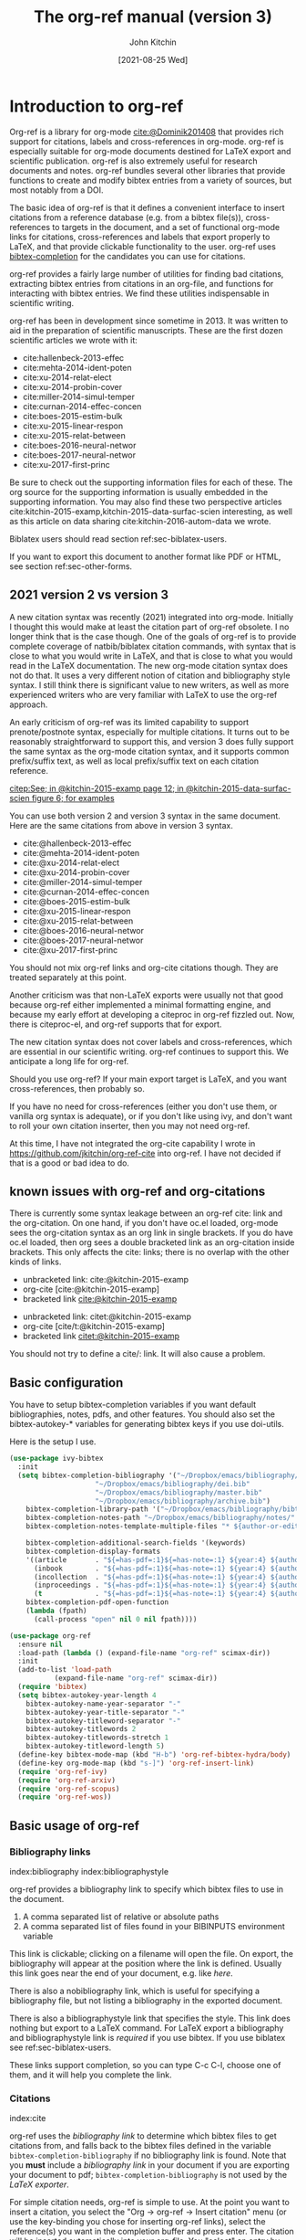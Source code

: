 #+TITLE: The org-ref manual (version 3)
#+AUTHOR: John Kitchin
#+DATE: [2021-08-25 Wed]
#+OPTIONS: toc:nil ^:{}
#+LATEX_HEADER: \usepackage{natbib}
#+LATEX_HEADER: \usepackage[version=3]{mhchem}
#+latex_header: \usepackage{makeidx}
#+latex_header: \makeindex
# This ridiculousness is to make the index start in the middle of a page.
# https://tex.stackexchange.com/questions/23870/index-shouldnt-start-new-page
#+latex_header: \makeatletter
#+latex_header: \renewenvironment{theindex}
#+latex_header:                {\section*{\indexname}%
#+latex_header:                 \@mkboth{\MakeUppercase\indexname}%
#+latex_header:                         {\MakeUppercase\indexname}%
#+latex_header:                 \thispagestyle{plain}\parindent\z@
#+latex_header:                 \parskip\z@ \@plus .3\p@\relax
#+latex_header:                 \columnseprule \z@
#+latex_header:                 \columnsep 35\p@
#+latex_header:                 \let\item\@idxitem}
#+latex_header:                {}
#+latex_header: \makeatother

#+latex_header: \usepackage{glossaries}
#+latex_header: \makeglossaries
#+latex_header_extra: \newglossaryentry{acronym}{name={acronym},description={An acronym is an abbreviation used as a word which is formed from the initial components in a phrase or a word. Usually these components are individual letters (as in NATO or laser) or parts of words or names (as in Benelux)}}
#+latex_header_extra: \newacronym{tla}{TLA}{Three Letter Acronym}

@@latex:\maketitle@@
@@latex:\tableofcontents@@

* Introduction to org-ref

Org-ref is a library for org-mode [[cite:@Dominik201408]] that provides rich support for citations, labels and cross-references in org-mode. org-ref is especially suitable for org-mode documents destined for LaTeX export and scientific publication. org-ref is also extremely useful for research documents and notes. org-ref bundles several other libraries that provide functions to create and modify bibtex entries from a variety of sources, but most notably from a DOI.

The basic idea of org-ref is that it defines a convenient interface to insert citations from a reference database (e.g. from a bibtex file(s)), cross-references to targets in the document, and a set of functional org-mode links for citations, cross-references and labels that export properly to LaTeX, and that provide clickable functionality to the user. org-ref uses [[https://github.com/tmalsburg/helm-bibtex][bibtex-completion]] for the candidates you can use for citations.

org-ref provides a fairly large number of utilities for finding bad citations, extracting bibtex entries from citations in an org-file, and functions for interacting with bibtex entries. We find these utilities indispensable in scientific writing.

org-ref has been in development since sometime in 2013. It was written to aid in the preparation of scientific manuscripts. These are the first dozen scientific articles we wrote with it:

- cite:hallenbeck-2013-effec
- cite:mehta-2014-ident-poten
- cite:xu-2014-relat-elect
- cite:xu-2014-probin-cover
- cite:miller-2014-simul-temper
- cite:curnan-2014-effec-concen
- cite:boes-2015-estim-bulk
- cite:xu-2015-linear-respon
- cite:xu-2015-relat-between
- cite:boes-2016-neural-networ
- cite:boes-2017-neural-networ
- cite:xu-2017-first-princ


Be sure to check out the supporting information files for each of these. The org source for the supporting information is usually embedded in the supporting information. You may also find these two perspective articles cite:kitchin-2015-examp,kitchin-2015-data-surfac-scien interesting, as well as this article on data sharing cite:kitchin-2016-autom-data we wrote.


Biblatex users should read section ref:sec-biblatex-users.

If you want to export this document to another format like PDF or HTML, see section ref:sec-other-forms.

** 2021 version 2 vs version 3

A new citation syntax was recently (2021) integrated into org-mode. Initially I thought this would make at least the citation part of org-ref obsolete. I no longer think that is the case though. One of the goals of org-ref is to provide complete coverage of natbib/biblatex citation commands, with syntax that is close to what you would write in LaTeX, and that is close to what you would read in the LaTeX documentation. The new org-mode citation syntax does not do that. It uses a very different notion of citation and bibliography style syntax. I still think there is significant value to new writers, as well as more experienced writers who are very familiar with LaTeX to use the org-ref approach.

An early criticism of org-ref was its limited capability to support prenote/postnote syntax, especially for multiple citations. It turns out to be reasonably straightforward to support this, and version 3 does fully support the same syntax as the org-mode citation syntax, and it supports common prefix/suffix text, as well as local prefix/suffix text on each citation reference.

 [[citep:See; in @kitchin-2015-examp page 12; in @kitchin-2015-data-surfac-scien figure 6; for examples]]

You can use both version 2 and version 3 syntax in the same document. Here are the same citations from above in version 3 syntax.

- cite:@hallenbeck-2013-effec
- cite:@mehta-2014-ident-poten
- cite:@xu-2014-relat-elect
- cite:@xu-2014-probin-cover
- cite:@miller-2014-simul-temper
- cite:@curnan-2014-effec-concen
- cite:@boes-2015-estim-bulk
- cite:@xu-2015-linear-respon
- cite:@xu-2015-relat-between
- cite:@boes-2016-neural-networ
- cite:@boes-2017-neural-networ
- cite:@xu-2017-first-princ

You should not mix org-ref links and org-cite citations though. They are treated separately at this point.

Another criticism was that non-LaTeX exports were usually not that good because org-ref either implemented a minimal formatting engine, and because my early effort at developing a citeproc in org-ref fizzled out. Now, there is citeproc-el, and org-ref supports that for export.

The new citation syntax does not cover labels and cross-references, which are essential in our scientific writing. org-ref continues to support this. We anticipate a long life for org-ref.

Should you use org-ref? If your main export target is LaTeX, and you want cross-references, then probably so.

If you have no need for cross-references (either you don't use them, or vanilla org syntax is adequate), or if you don't like using ivy, and don't want to roll your own citation inserter, then you may not need org-ref.

At this time, I have not integrated the org-cite capability I wrote in https://github.com/jkitchin/org-ref-cite into org-ref. I have not decided if that is a good or bad idea to do.


** known issues with org-ref and org-citations

There is currently some syntax leakage between an org-ref cite: link and the org-citation. On one hand, if you don't have oc.el loaded, org-mode sees the org-citation syntax as an org link in single brackets. If you do have oc.el loaded, then org sees a double bracketed link as an org-citation inside brackets. This only affects the cite: links; there is no overlap with the other kinds of links.

- unbracketed link: cite:@kitchin-2015-examp
- org-cite [cite:@kitchin-2015-examp]
- bracketed link  [[cite:@kitchin-2015-examp]]


- unbracketed link: citet:@kitchin-2015-examp
- org-cite [cite/t:@kitchin-2015-examp]
- bracketed link  [[citet:@kitchin-2015-examp]]

You should not try to define a cite/: link. It will also cause a problem.

** Basic configuration <<basic-configuration>>

You have to setup bibtex-completion variables if you want default bibliographies, notes, pdfs, and other features. You should also set the bibtex-autokey-* variables for generating bibtex keys if you use doi-utils.

Here is the setup I use.

#+BEGIN_SRC emacs-lisp
(use-package ivy-bibtex
  :init
  (setq bibtex-completion-bibliography '("~/Dropbox/emacs/bibliography/references.bib"
					 "~/Dropbox/emacs/bibliography/dei.bib"
					 "~/Dropbox/emacs/bibliography/master.bib"
					 "~/Dropbox/emacs/bibliography/archive.bib")
	bibtex-completion-library-path '("~/Dropbox/emacs/bibliography/bibtex-pdfs/")
	bibtex-completion-notes-path "~/Dropbox/emacs/bibliography/notes/"
	bibtex-completion-notes-template-multiple-files "* ${author-or-editor}, ${title}, ${journal}, (${year}) :${=type=}: \n\nSee [[cite:@${=key=}]]\n"

	bibtex-completion-additional-search-fields '(keywords)
	bibtex-completion-display-formats
	'((article       . "${=has-pdf=:1}${=has-note=:1} ${year:4} ${author:36} ${title:*} ${journal:40}")
	  (inbook        . "${=has-pdf=:1}${=has-note=:1} ${year:4} ${author:36} ${title:*} Chapter ${chapter:32}")
	  (incollection  . "${=has-pdf=:1}${=has-note=:1} ${year:4} ${author:36} ${title:*} ${booktitle:40}")
	  (inproceedings . "${=has-pdf=:1}${=has-note=:1} ${year:4} ${author:36} ${title:*} ${booktitle:40}")
	  (t             . "${=has-pdf=:1}${=has-note=:1} ${year:4} ${author:36} ${title:*}"))
	bibtex-completion-pdf-open-function
	(lambda (fpath)
	  (call-process "open" nil 0 nil fpath))))

(use-package org-ref
  :ensure nil
  :load-path (lambda () (expand-file-name "org-ref" scimax-dir))
  :init
  (add-to-list 'load-path
	       (expand-file-name "org-ref" scimax-dir))
  (require 'bibtex)
  (setq bibtex-autokey-year-length 4
	bibtex-autokey-name-year-separator "-"
	bibtex-autokey-year-title-separator "-"
	bibtex-autokey-titleword-separator "-"
	bibtex-autokey-titlewords 2
	bibtex-autokey-titlewords-stretch 1
	bibtex-autokey-titleword-length 5)
  (define-key bibtex-mode-map (kbd "H-b") 'org-ref-bibtex-hydra/body)
  (define-key org-mode-map (kbd "s-]") 'org-ref-insert-link)
  (require 'org-ref-ivy)
  (require 'org-ref-arxiv)
  (require 'org-ref-scopus)
  (require 'org-ref-wos))
#+END_SRC


** Basic usage of org-ref

*** Bibliography links
index:bibliography index:bibliographystyle

org-ref provides a bibliography link to specify which bibtex files to use in the document.

1. A comma separated list of relative or absolute paths
2. A comma separated list of files found in your BIBINPUTS environment variable

This link is clickable; clicking on a filename will open the file. On export, the bibliography will appear at the position where the link is defined. Usually this link goes near the end of your document, e.g. like [[bibliography link][here]].

There is also a nobibliography link, which is useful for specifying a bibliography file, but not listing a bibliography in the exported document.

There is also a bibliographystyle link that specifies the style. This link does nothing but export to a LaTeX command. For LaTeX export a bibliography and bibliographystyle link is /required/ if you use bibtex. If you use biblatex see ref:sec-biblatex-users.

These links support completion, so you can type C-c C-l, choose one of them, and it will help you complete the link.

*** Citations <<citations>>

index:cite

org-ref uses the [[bibliography link]] to determine which bibtex files to get citations from, and falls back to the bibtex files defined in the variable ~bibtex-completion-bibliography~  if no bibliography link is found. Note that you *must* include a [[bibliography link]] in your document if you are exporting your document to pdf; ~bibtex-completion-bibliography~ is not used by the [[BibTeX users][LaTeX exporter]].

For simple citation needs, org-ref is simple to use. At the point you want to insert a citation, you select the "Org -> org-ref -> Insert citation" menu (or use the key-binding you chose for inserting org-ref links), select the reference(s) you want in the completion buffer and press enter. The citation will be inserted automatically into your org-file. You "select" an entry by using the arrow keys (or ~C-n~ and ~C-p~) to move up and down to the entry you want. You can also narrow the selection by typing a pattern to match, e.g. author name, title words, year, BibTeX key and entry types. If you want to match any other field, you need to add it to the variable ~bibtex-completion-additional-search-fields~.

If the cursor is on a citation key, you should see a tooltip that summarizes which citation it refers to. If you click on a key, you should get a hydra menu with some actions to choose, including opening the bibtex entry, opening/getting a pdf for the entry, searching the entry in Web of Science, etc...

The default citation type is customizable (=org-ref-default-citation-link=), and set to "cite".

See http://tug.ctan.org/macros/latex/contrib/natbib/natnotes.pdf for the cite commands supported in bibtex index:natbib, and http://ctan.mirrorcatalogs.com/macros/latex/contrib/biblatex/doc/biblatex.pdf for the commands supported in biblatex. index:biblatex.

If the cursor is on a citation, or at the end of the citation, and you add another citation, it will be appended to the current citation.

[[index:cite!shift]]
Finally, if you do not like the order of the keys in a citation, you can put your cursor on a key and use shift-arrows (left or right) to move the key around. Alternatively, you can use shift-up or you can run the command ~org-ref-sort-citation-link~ which will sort the keys by year, oldest to newest.

Alternatively, there is a keymap defined on cite links. By default this map is defined in the variable ~org-ref-cite-keymap~.

There are navigation bindings that work on a cite link.

| C-left  | Jump to previous key  |
| C-right | Jump to next key      |
| S-left  | move key to the left  |
| S-right | move key to the right |

You can also sort a cite link with multiple keys by year.

| S-up | sort keys by ascending year |

*** Pre/post text support

org-ref has two versions of syntax. In version 2 there is very limited support for pre/post text in citations. You can get pre/post text by using a description in a cite link, with pre/post text separated by ::. For example, [[citep:Dominik201408][See page 20::, for example]]. I do not recommend you use this anymore.

version 3 is much more capable, similar to the new org-cite syntax. The general syntax is:

=Common prefix; prenote 1 @key1 postnote1; prenote n @keyn postnote n; Common suffix=

The tradeoff is you have to prefix the keys with @, separate them by semicolons, and the links have to be bracketed if you put spaces in the notes. The previous citation in version 3 looks like  [[citep:See page 20 @Dominik201408, for example]] as "local" pre/postnotes, or  [[citep:See page 20 ;@Dominik201408;, for example]], as "common" or "global" pre/post notes. You can do this with multiple keys too: [[citep:See @Dominik201408 pg. 2;and @kitchin-2015-examp for examples]]. Note in this example, the internal prefix on the second reference is ignored, because the cite command does not support it; use biblatex with a multicite if you need that in your citations. There are still a few caveats. Natbib only supports a single set of pre/post notes; some citation styles with biblatex support the full syntax. Not all cite types in LaTeX support pre/post text (e.g. cite, citenum do not support them), so be careful when you use them.


*** label links
    :PROPERTIES:
    :CUSTOM_ID: sec-label-link
    :END:
index:label

LaTeX uses labels to define places you can refer to. These can be labels in the captions of figures and tables, or labels in sections. We illustrate some uses here.


#+caption: Another simple table. label:tab-ydata
| y |
| 4 |
| 5 |

org-ref can help you insert unique labels with the command =org-ref-insert-label-link=. This will show you the existing labels, and insert your new label as a link. There is no default key-binding for this.

*** ref links <<ref-links>>
index:ref

A ref link refers to a label of some sort. You can use the label in a name keyword, a LaTeX label, a CUSTOM_ID property, a label link (ref:sec-label-link), or a radio target.


For example, you can refer to a table name, e.g. Table ref:table-1. You have to provide the context before the ref link, e.g. Table, Figure, Equation, Section, and so on.

#+name: table-1
#+caption: A simple table.
| x |
| 1 |
| 2 |

Or you can refer to an org-mode label as in Table ref:table-3.


Note: You may need to set org-latex-prefer-user-labels to t if you refer to things by their "name" for the export to use the name you create.

#+BEGIN_SRC emacs-lisp
(setq org-latex-prefer-user-labels t)
#+END_SRC

#+RESULTS:
: t


#+caption: Another simple table. label:table-3
| y |
|---|
| 3 |
| 2 |

You can also refer to an org-ref label link as in Table ref:tab-ydata.

To help you insert ref links, use the "Org -> org-ref -> Insert ref" menu, or run the command = org-ref-insert-ref-link=.

ref links are functional. If you put the cursor on a ref link, you will see a tooltip with some context of the corresponding label. If you click on the ref link, you will get a hydra to jump to it or change the ref type.

You can make a ref link to a section with a CUSTOM_ID. For this to work, you should set ~org-latex-prefer-user-labels~ to t.

Also note that "#+tblname:" and "#+label:" are deprecated in org-mode now, and "#+name:" is preferred.

**** Miscellaneous ref links  label:sec-misc
index:ref!pageref index:ref!nameref index:ref!eqref

org-ref also provides these links:

- pageref :: The page a label is on
- nameref :: The name of a section a label is in
- eqref :: Puts the equation number in parentheses
- autoref :: A command from hyperref that automatically prefixes the reference number. (requires hyperref)
- cref & Cref :: [[https://www.ctan.org/tex-archive/macros/latex/contrib/cleveref?lang=en][cleveref – Intelligent cross-referencing]]
- crefrange & Crefrange ::  [[https://www.ctan.org/tex-archive/macros/latex/contrib/cleveref?lang=en][cleveref – Intelligent cross-referencing]]

Note for eqref, you must use a LaTeX label like this:

\begin{equation} \label{eq:1}
e^x = 4
\end{equation}

or a named equation like this:

#+name: eq-in-name
\begin{equation}
e^x = 4
\end{equation}

Then you can refer to Eq. eqref:eq:1 or ref:eq-in-name in your documents.

Autoref works like this: autoref:table-3, autoref:sec-misc.

The crefranges require two labels to define the range: Crefrange:table-1,table-3  and crefrange:table-1,table-3

These links do not have much meaning outside of LaTeX.

*** Some other links
[[index:list of tables]] [[index:list of figures]]

org-ref provides clickable links for a =[[list-of-tables:]]= and =[[list-of-figures:]]=. These links don't need a path, so you have to put them in brackets. These export as listoftables and listoffigures LaTeX commands, and they are clickable links that open a mini table of contents with links to the tables and figures in the buffer. There are also interactive commands for this: elisp:org-ref-list-of-tables and elisp:org-ref-list-of-figures.


** Some basic org-ref utilities
[[index:bibtex!clean entry]]

The command ~org-ref~ does a lot for you automatically. It will check the buffer for errors, e.g. multiply-defined labels, bad citations or ref links, and provide easy access to a few commands through a side-window buffer.

~org-ref-clean-bibtex-entry~ will sort the fields of a bibtex entry, clean it, and give it a bibtex key. By default, this function does a lot of cleaning:

1. adds a comma if needed in the first line of the entry
2. makes sure the DOI field is an actual DOI, and not a URL
3. fixes bad year entries
4. fixes empty pages
5. escapes ampersand and percentage signs
6. generate a key according to your setup
7. runs your hook functions
8. sorts the fields in the entry
9. checks the entry for non-ascii characters
10. converts article title to title case (note: see below to convert titles in other entry types)



This function has a hook ~org-ref-clean-bibtex-entry-hook~, which you can add functions to of your own. Each function must work on a bibtex entry at point. (Note: the default behavior can be changed by removing the relevant functions from the initial value of ~org-ref-clean-bibtex-entry-hook~.)

Here are the functions run on cleaning:

#+BEGIN_SRC emacs-lisp
org-ref-clean-bibtex-entry-hook
#+END_SRC

#+RESULTS:
| org-ref-bibtex-format-url-if-doi | orcb-key-comma | org-ref-replace-nonascii | orcb-& | orcb-% | org-ref-title-case-article | orcb-clean-year | orcb-key | orcb-clean-doi | orcb-clean-pages | orcb-check-journal | org-ref-sort-bibtex-entry | orcb-fix-spacing |

You can add your own function to the hook like this.

#+BEGIN_SRC emacs-lisp
(add-hook 'org-ref-clean-bibtex-entry-hook 'org-ref-replace-nonascii)
#+END_SRC

~org-ref-extract-bibtex-entries~ will create a bibtex file from the citations in the current buffer.

** LaTeX export
index:export!LaTeX

All org-ref links are designed to export to the corresponding LaTeX commands for citations, labels, refs and the bibliography/bibliography style. Once you have the LaTeX file, you have to build it, using the appropriate latex and bibtex commands. You can have org-mode do this for you with a setup like:

#+BEGIN_SRC emacs-lisp
(setq org-latex-pdf-process
      '("pdflatex -interaction nonstopmode -output-directory %o %f"
	"bibtex %b"
	"pdflatex -interaction nonstopmode -output-directory %o %f"
	"pdflatex -interaction nonstopmode -output-directory %o %f"))
#+END_SRC

I have also had success with this setup:

#+BEGIN_SRC emacs-lisp
(setq org-latex-pdf-process (list "latexmk -shell-escape -bibtex -f -pdf %f"))
#+END_SRC

*** BibTeX users

To have your citations compiled by BibTex, you *must* include a [[bibliography link]].  You will also need to include a [[bibliographystyle link]], unless you are using a LaTeX style that includes that for you.

Note that some citation types may require additional LaTeX packages to be included in your export settings.

Here are the natbib types (these will export in LaTeX with the unsrtnat style). These will export differently in author-year styles.

Here are some examples of the pre/post note syntax for each natbib type. Not all of these make sense. For example the plain cite command does not take pre/post notes, even with natbib. If you use these a lot, you should use citet/citep. Not all of the commands take pre/post notes, e.g. citenum.


- =[[citet:See @kitchin-2015-examp page 2]]= :: [[citet:See @kitchin-2015-examp page 2]]
- =[[citet*:See @kitchin-2015-examp page 2]]= :: [[citet*:See @kitchin-2015-examp page 2]]
- =[[citep:See @kitchin-2015-examp page 2]]= :: [[citep:See @kitchin-2015-examp page 2]]
- =[[citep*:See @kitchin-2015-examp page 2]]= :: [[citep*:See @kitchin-2015-examp page 2]]
- =[[citealt:See @kitchin-2015-examp page 2]]= :: [[citealt:See @kitchin-2015-examp page 2]]
- =[[citealt*:See @kitchin-2015-examp page 2]]= :: [[citealt*:See @kitchin-2015-examp page 2]]
- =[[citealp:See @kitchin-2015-examp page 2]]= :: [[citealp:See @kitchin-2015-examp page 2]]
- =[[citealp*:See @kitchin-2015-examp page 2]]= :: [[citealp*:See @kitchin-2015-examp page 2]]
- =[[citenum:@kitchin-2015-examp]]= :: [[citenum:@kitchin-2015-examp]]
- =[[citetext:See @kitchin-2015-examp page 2]]= :: [[citetext:See @kitchin-2015-examp page 2]]
- =[[citeauthor:See @kitchin-2015-examp page 2]]= :: [[citeauthor:See @kitchin-2015-examp page 2]]
- =[[citeauthor*:See @kitchin-2015-examp page 2]]= :: [[citeauthor*:See @kitchin-2015-examp page 2]]
- =[[citeyear:See @kitchin-2015-examp page 2]]= :: [[citeyear:See @kitchin-2015-examp page 2]]
- =[[citeyearpar:See @kitchin-2015-examp page 2]]= :: [[citeyearpar:See @kitchin-2015-examp page 2]]
- =[[Citet:See @kitchin-2015-examp page 2]]= :: [[Citet:See @kitchin-2015-examp page 2]]
- =[[Citet*:See @kitchin-2015-examp page 2]]= :: [[Citet*:See @kitchin-2015-examp page 2]]
- =[[Citep:See @kitchin-2015-examp page 2]]= :: [[Citep:See @kitchin-2015-examp page 2]]
- =[[Citep*:See @kitchin-2015-examp page 2]]= :: [[Citep*:See @kitchin-2015-examp page 2]]
- =[[Citealt:See @kitchin-2015-examp page 2]]= :: [[Citealt:See @kitchin-2015-examp page 2]]
- =[[Citealt*:See @kitchin-2015-examp page 2]]= :: [[Citealt*:See @kitchin-2015-examp page 2]]
- =[[Citealp:See @kitchin-2015-examp page 2]]= :: [[Citealp:See @kitchin-2015-examp page 2]]
- =[[Citealp*:See @kitchin-2015-examp page 2]]= :: [[Citealp*:See @kitchin-2015-examp page 2]]
- =[[Citeauthor:See @kitchin-2015-examp page 2]]= :: [[Citeauthor:See @kitchin-2015-examp page 2]]
- =[[Citeauthor*:See @kitchin-2015-examp page 2]]= :: [[Citeauthor*:See @kitchin-2015-examp page 2]]


*** biblatex users  <<sec-biblatex-users>>

In the latex header you specify the style and bibliography file using addbibresource. Here is an example:

#+BEGIN_EXAMPLE
#+latex_header: \usepackage[citestyle=authoryear-icomp,bibstyle=authoryear, hyperref=true,backref=true,maxcitenames=3,url=true,backend=biber,natbib=true] {biblatex}
#+latex_header: \addbibresource{tests/test-1.bib}
#+END_EXAMPLE

Sometimes it is necessary to tell bibtex what dialect you are using to support the different bibtex entries that are possible in biblatex. You can do it like this globally.

#+BEGIN_SRC emacs-lisp
(setq bibtex-dialect 'biblatex)
#+END_SRC

#+RESULTS:
: biblatex

Or like this in a bibtex file:
#+BEGIN_EXAMPLE
% -*- mode:bibtex; eval: (bibtex-set-dialect 'biblatex); -*-
#+END_EXAMPLE

Make sure you invoke biblatex in the org-latex-pdf-process. Here is one way to do it.

#+BEGIN_SRC emacs-lisp
(setq  org-latex-pdf-process '("latexmk -shell-escape -bibtex -pdf %f"))
#+END_SRC

Finally, where you want the bibliography put this empty link:

#+BEGIN_EXAMPLE
[[printbibliography:]]
#+END_EXAMPLE

The regular biblatex cite links support common pre/post notes, and multiple keys. These are:

#+BEGIN_SRC emacs-lisp
org-ref-biblatex-types
#+END_SRC

#+RESULTS:
| Cite         |
| parencite    |
| Parencite    |
| footcite     |
| footcitetext |
| textcite     |
| Textcite     |
| smartcite    |
| Smartcite    |
| cite*        |
| parencite*   |
| supercite    |
| autocite     |
| Autocite     |
| autocite*    |
| Autocite*    |
| Citeauthor*  |
| citetitle    |
| citetitle*   |
| citedate     |
| citedate*    |
| citeurl      |
| fullcite     |
| footfullcite |
| notecite     |
| Notecite     |
| pnotecite    |
| Pnotecite    |
| fnotecite    |

The multitype links support common pre/postnotes, and individual pre/post notes.  These are the multicite commands:

#+BEGIN_SRC emacs-lisp
org-ref-biblatex-multitypes
#+END_SRC

#+RESULTS:
| cites         |
| Cites         |
| parencites    |
| Parencites    |
| footcites     |
| footcitetexts |
| smartcites    |
| Smartcites    |
| textcites     |
| Textcites     |
| supercites    |
| autocites     |
| Autocites     |


Here is a full example. This only exports correctly in biblatex or with CSL, so I include it as an example here.

#+BEGIN_EXAMPLE
 [[cites:See; in @kitchin-2015-examp page 1;in @kitchin-2015-data-surfac-scien page 2;and in @kitchin-2016-autom-data page 3; for examples]]
#+END_EXAMPLE


** Other exports
index:export!html index:export!ascii  index:export!latex  index:export!markdown  index:export!odt

All other exports are handled by citeproc now. This is done by preprocessing in a dedicated exporter called org-ref. There is a new entry in the export menu

| C-c C-e r h | html       |
| C-c C-e r m | md         |
| C-c C-e r a | ascii      |
| C-c C-c r o | odt        |
| C-c C-e r l | latex      |
| C-c C-c r O | org buffer |


* Other libraries in org-ref

These are mostly functions for adding entries to bibtex files, modifying entries or for operating on bibtex files. Some new org-mode links are defined.

** doi-utils
index:doi

This library adds two extremely useful tools for getting bibtex entries and pdf files of journal manuscripts. Add this to your emacs setup:
#+BEGIN_SRC emacs-lisp
(require 'doi-utils)
#+END_SRC

This provides two important commands:

- ~doi-utils-add-bibtex-entry-from-doi~
This will prompt you for a DOI, and a bibtex file, and then try to get the bibtex entry, and pdf of the article.

- ~doi-utils-add-entry-from-crossref-query~
This will prompt you for a query string, which is usually the title of an article, or a free-form text citation of an article. Then you will get a helm buffer of matching items, which you can choose from to insert a new bibtex entry into a bibtex file.

This library also redefines the org-mode doi link. Now, when you click on this link you will get a menu of options, e.g. to open a bibtex entry or a pdf if you have it, or to search the doi in some scientific search engines. Try it out  doi:10.1021/jp511426q.

*** Bibtex key format

The key is formatted according to the settings of bibtex-autokey-* variables. I use these settings. Look at the documentation of them to see how to get the format you want. The function (bibtex-generate-autokey) does this.

The settings I use are:

#+BEGIN_SRC emacs-lisp
(setq bibtex-autokey-year-length 4
	bibtex-autokey-name-year-separator "-"
	bibtex-autokey-year-title-separator "-"
	bibtex-autokey-titleword-separator "-"
	bibtex-autokey-titlewords 2
	bibtex-autokey-titlewords-stretch 1
	bibtex-autokey-titleword-length 5)
#+END_SRC

*** Troubleshooting doi-utils

Occasionally weird things happen with a DOI. The first thing you should check is if the json data for the DOI can be retrieved. You can do that at the command line, or in a sh block like this:

#+BEGIN_SRC sh
curl -LH "Accept: application/citeproc+json" "http://doi.org/10.1021/jp511426q"
#+END_SRC

If you do not get json data, doi-utils will not be able to generate the bibtex entry.

Not all PDFs can be retrieved. doi-utils uses a set of functions to attempt this. Here is the list.

#+BEGIN_SRC emacs-lisp
doi-utils-pdf-url-functions
#+END_SRC

#+RESULTS:
| aps-pdf-url                 |
| science-pdf-url             |
| nature-pdf-url              |
| wiley-pdf-url               |
| springer-chapter-pdf-url    |
| springer-pdf-url            |
| acs-pdf-url-1               |
| acs-pdf-url-2               |
| acs-pdf-url-3               |
| iop-pdf-url                 |
| jstor-pdf-url               |
| aip-pdf-url                 |
| science-direct-pdf-url      |
| linkinghub-elsevier-pdf-url |
| tandfonline-pdf-url         |
| ecs-pdf-url                 |
| ecst-pdf-url                |
| rsc-pdf-url                 |
| pnas-pdf-url                |
| copernicus-pdf-url          |
| sage-pdf-url                |
| jneurosci-pdf-url           |
| ieee-pdf-url                |
| ieee2-pdf-url               |
| ieee3-pdf-url               |
| acm-pdf-url                 |
| osa-pdf-url                 |
| asme-biomechanical-pdf-url  |
| siam-pdf-url                |
| agu-pdf-url                 |
| plos-pdf-url                |
| generic-full-pdf-url        |

You can check if a url for the PDF can be found like this. If you get a url, you can probably download a pdf.

#+BEGIN_SRC emacs-lisp
(doi-utils-get-pdf-url "10.1021/jp511426q")
#+END_SRC

#+RESULTS:
: https://pubs.acs.org/doi/pdf/10.1021/jp511426q

** org-ref-bibtex

These are functions I use often in bibtex files.

*** Generate new bibtex files with adapted journal names

The variable ~org-ref-bibtex-journal-abbreviations~ contains a mapping of a short string to a full journal title, and an abbreviated journal title. We can use these to create new versions of a bibtex file with full or abbreviated journal titles. You can add new strings like this:

#+BEGIN_SRC emacs-lisp
(add-to-list 'org-ref-bibtex-journal-abbreviations
  '("JIR" "Journal of Irreproducible Research" "J. Irrep. Res."))
#+END_SRC

- org-ref-bibtex-generate-longtitles :: Generate a bib file with long titles as
     defined in `org-ref-bibtex-journal-abbreviations'
- org-ref-bibtex-generate-shorttitles :: Generate a bib file with short titles as
     defined in `org-ref-bibtex-journal-abbreviations'

*** Modifying bibtex entries

- org-ref-stringify-journal-name :: replace a journal name with a string in
     `org-ref-bibtex-journal-abbreviations'
- org-ref-set-journal-string :: in a bibtex entry run this to replace the journal
     with a string selected interactively.

- org-ref-title-case-article :: title case the title in an article entry.
- org-ref-title-case :: title case the title for entries listed in `org-ref-title-case-types'.
- org-ref-sentence-case-article :: sentence case the title in an article entry.

- org-ref-replace-nonascii :: replace nonascii characters in a bibtex
     entry. Replacements are in `org-ref-nonascii-latex-replacements'. This
     function is a hook function in org-ref-clean-bibtex-entry.

The non-ascii characters are looked up in a list of cons cells. You can add your own non-ascii replacements like this. Note backslashes must be escaped doubly, so one =\= is =\\\\= in the cons cell.

#+BEGIN_SRC emacs-lisp
(add-to-list 'org-ref-nonascii-latex-replacements
  '("æ" . "{\\\\ae}"))
#+END_SRC

These functions are compatible with ~bibtex-map-entries~, so it is possible to conveniently apply them to all the entries in a file like this:

#+BEGIN_SRC emacs-lisp
(bibtex-map-entries 'org-ref-title-case-article)
#+END_SRC

*** Bibtex entry navigation

- org-ref-bibtex-next-entry :: bound to M-n
- org-ref-bibtex-previous-entry :: bound to M-p

*** Hydra menus for bibtex entries and files

- Functions to act on a bibtex entry or file
  - org-ref-bibtex-hydra/body :: gives a hydra menu to a lot of useful functions
       like opening the pdf, or the entry in a browser, or searching in a
       variety of scientific search engines.
  - org-ref-bibtex-new-entry/body :: gives a hydra menu to add new bibtex entries.
  - org-ref-bibtex-file/body :: gives a hydra menu of actions for the bibtex file.

You will want to bind the hydra menus to a key. You only need to bind the first one, as the second and third can be accessed from the first hydra.

*** Formatted bibtex entry citations

If you click on a citation link, there should be a menu option to copy a formatted citation, which will copy the citation string to the clipboard. This is a lightly formatted version using bibtex-completion.

If you are on a bibtex entry, the `org-ref-bibtex-hydra/body' has an option to copy a formatted citation for the entry your cursor is in.


** org-ref-wos
This is a small utility for Web of Science/Knowledge (WOK) (http://apps.webofknowledge.com).

#+BEGIN_SRC emacs-lisp
(require 'org-ref-wos)
#+END_SRC

#+RESULTS:
: org-ref-wos

- wos :: Convenience function to open WOK in a browser.
- wos-search :: Search WOK with the selected text or word at point

There is also a new org-mode link that opens a search: [[wos-search:alloy and segregation]]

** org-ref-scopus
This is a small utility to interact with Scopus (http://www.scopus.com). Scopus is search engine for scientific literature. It is owned by Elsevier. You must have a license to use it (usually provided by your research institution).

#+BEGIN_SRC emacs-lisp
(require 'org-ref-scopus)
#+END_SRC

#+RESULTS:
: org-ref-scopus

Interactive functions:

- scopus :: Convenience function to open Scopus in a browser.
- scopus-basic-search :: Prompts for a query and opens it in a browser.
- scopus-advanced-search :: Prompts for an advanced query and opens it in a browser.

Some new links:
Open a basic search in Scopus: [[scopus-search:alloy Au segregation]]

Open an advanced search in Scopus: scopus-advanced-search:au-id(7004212771). See http://www.scopus.com/search/form.url?display=advanced&clear=t for details on the codes and syntax, and http://help.elsevier.com/app/answers/detail/a_id/2347/p/8150/incidents.c$portal_account_name/26389.

A functional link to a document in Scopus by its "EID": eid:2-s2.0-72649092395. Clicking on this link will open a hydra menu to open the document in Scopus, find different kinds of related documents by keywords, authors or references, and to open a page in Scopus of citing documents.

There is also a scopusid link for authors that will open their author page in Scopus: scopusid:7004212771

** org-ref-isbn
index:isbn

#+BEGIN_SRC emacs-lisp
(require 'org-ref-isbn)
#+END_SRC

#+RESULTS:
: org-ref-isbn

This library provides some functions to get bibtex entries for books from their ISBN.

- isbn-to-bibtex
- isbn-to-bibtex-lead

It also provides some variables for customizing the bibtex entry.

- org-ref-isbn-clean-bibtex-entry-hook
- org-ref-isbn-exclude-fields
- org-ref-isbn-field-name-replacements

** org-ref-pubmed
index:pubmed

[[http://www.ncbi.nlm.nih.gov/pubmed][PubMed]] comprises more than 24 million citations for biomedical literature from MEDLINE, life science journals, and online books. Citations may include links to full-text content from PubMed Central and publisher web sites. This library provides some functions to initiate searches of PubMed from Emacs, and to link to PubMed content.

#+BEGIN_SRC emacs-lisp
(require 'org-ref-pubmed)
#+END_SRC

#+RESULTS:
: org-ref-pubmed

This library provides a number of new org-mode links to PubMed entries. See http://www.ncbi.nlm.nih.gov/pmc/about/public-access-info/#p3 for details of these identifiers. These links open the page in PubMed for the identifier.

pmcid:PMC3498956

pmid:23162369

nihmsid:NIHMS395714

Also, you can retrieve a bibtex entry for a PMID with

- ~pubmed-insert-bibtex-from-pmid~

There are some utility functions that may be helpful.

- pubmed :: Open [[http://www.ncbi.nlm.nih.gov/pubmed][PubMed]] in a browser
- pubmed-advanced :: Open [[http://www.ncbi.nlm.nih.gov/pubmed/advanced][PubMed]] at advanced search page.
- pubmed-simple-search :: Prompts you for a simple query and opens it in PubMed.

There is a new org-mode link to PubMed searches: [[pubmed-search:alloy segregation]]

** org-ref-arxiv
index:arxiv

This library provides an org-mode link to http://arxiv.org entries:  arxiv:cond-mat/0410285, and a function to get a bibtex entry and pdfs for arxiv entries:

#+BEGIN_SRC emacs-lisp
(require 'org-ref-arxiv)
#+END_SRC

#+RESULTS:
: org-ref-arxiv

- ~arxiv-add-bibtex-entry~
- ~arxiv-get-pdf~

** org-ref-sci-id

index:orcid [[index:researcher id]]

#+BEGIN_SRC emacs-lisp
(require 'org-ref-sci-id)
#+END_SRC

#+RESULTS:
: org-ref-sci-id

This package just defines two new org-mode links for http://www.orcid.org, and http://www.researcherid.com. Here are two examples:

orcid:0000-0003-2625-9232

researcherid:A-2363-2010

** x2bib
index:bibtex!conversion

#+BEGIN_SRC emacs-lisp
(require 'x2bib)
#+END_SRC

#+RESULTS:
: x2bib

If you find you need to convert some bibliographies in some format into bibtex, this library is a starting point. This code is mostly wrappers around the command line utilities at http://sourceforge.net/p/bibutils/home/Bibutils. I thankfully have not had to use this often, but it is here when I need it again.

- ris2bib :: Convert an RIS file to a bibtex file.
- medxml2bib :: Convert PubMed XML to bibtex.
- clean-entries :: Map over a converted bibtex file and "clean it".

** org-ref-latex

This provides some org-ref like capabilities in LaTeX files, e.g. the links are clickable with tooltips.

** org-ref-pdf

=org-ref-pdf= allows Emacs to get bibliography information from pdf files that contain a DOI. You must have =pdftotext= installed where Emacs can find it. This library is known to not work on Windows very well.

** org-ref-url-utils

Allows you to drag-n-drop a webpage from a browser onto a bibtex file to add a bibtex entry (as long as it is from a recognized publisher that org-ref knows about). This library does not work well on Windows.

* Appendix

** Other things org-ref supports

*** org-completion
index:completion index:link!completion

Most org-ref links support org-mode completion. You can type ~C-c C-l~ to insert a link. You will get completion of the link type, type some characters and press tab. When you select the type, press tab to see the completion options. This works for the following link types:

- bibliography
- bibliographystyle
- all cite types
- ref

*** Indexes
index:index

org-ref provides links to support making an index in LaTeX. (http://en.wikibooks.org/wiki/LaTeX/Indexing).

- index :: creates an index entry.
- printindex :: Generates a temporary index of clickable entries. Exports to the LaTeX command.

You will need to use the makeidx package, and use this in the LaTeX header.

#+begin_example
#+LATEX_HEADER: \usepackage{makeidx}
#+LATEX_HEADER: \makeindex
#+end_example

You will have to incorporate running makeindex into your PDF build command.

This is not supported in anything but LaTeX export.

*** Glossaries and acronyms
index:glossary

org-ref provides some support for glossary and acronym definitions.
- gls :: a reference to a term
- glspl :: plural reference to a term
- Gsl :: capitalized reference to a term
- Glspl :: capitalized plural reference to a term
- gslink :: Link to alternative text in the link description.
- glssymbol :: The symbol term
- glsdesc :: The description of the term

- ac :: a reference to an acronym
- Ac :: capitalized reference to an acronym
- acp :: a plural reference to an acronym
- Acp :: capitalized plural reference to an acronym
- acrshort :: Short version of the acronym
- acrfull :: The full definition of the acronym
- acrlong :: The full definition of the acronym with (abbrv).

There are two useful commands:
- org-ref-add-glossary-entry :: Add a new entry to the file
- org-ref-add-acronym-entry :: Add a new acronym to the file

Here is an example of glossary link for an [[gls:acronym][acronym]] and an actual [[acrshort:tla][TLA]]. Each link has a tool tip on it that shows up when you hover the mouse over it. These links will export as the LaTeX commands need by the glossaries package.

You will need to incorporate running the command makeglossaries into your PDF build command. You also need use the glossaries LaTeX package.

Here is a minimal working example of an org file that makes a glossary.

#+BEGIN_SRC org
,#+latex_header: \usepackage{glossaries}
,#+latex_header: \makeglossaries

,#+latex_header_extra: \newglossaryentry{computer}{name=computer,description={A machine}}
,#+latex_header_extra: \newacronym{tla}{TLA}{Three letter acronym}

A gls:computer is good for computing. Gls:computer is capitalized. We can also use a bunch of glspl:computer to make a cluster. Glspl:computer are the wave of the future. Don't forget what a ac:tla is.

\printglossaries
#+END_SRC

This is not supported in anything but LaTeX export.

If you have a lot of glossary entries and you want to have them in an external file, you can put them in a tex file, and then include them in the org file like this. Here the glossary entries are saved in a file in the same directory as glossary.tex. This should still work with the tooltips.

#+BEGIN_EXAMPLE
#+latex_header: \loadglsentries[main]{glossary}
#+END_EXAMPLE

Finally, you can define the glossary entries in org tables like this. They will be deleted before a LaTeX export.

#+BEGIN_EXAMPLE
,#+title: Test
,#+latex_header: \usepackage{glossaries}
,#+latex_header: \makeglossaries


# This will not show in your export. It must be named glossary
,#+name: glossary
| label | name  | description   |
|-------+-------+---------------|
| tree  | Tree  | A woody plant |
| shrub | Shrub | A woody bush  |

Checkout how a gls:tree differs from a gls:shrub.


,#+name: acronyms
| Key  | Short | Long                           |
|------+-------+--------------------------------|
| mimo |       | multiple-input multiple output |
| qos  | QoS   | quality-of-service             |
| bb   | BB    | branch and bound               |


First ac:bb. Second ac:bb. First ac:qos. Second ac:qos.

# This is where your glossary and acronym entries will be put.
,#+latex: \printglossaries
#+END_EXAMPLE

\glsaddall
\printglossaries


** Other forms of this document <<sec-other-forms>>

*** Build notes

Before building this file you need to require the following libraries so the links will be resolved.

 #+BEGIN_SRC emacs-lisp
(require 'org-ref-wos)
(require 'org-ref-scopus)
(require 'org-ref-pubmed)
(require 'org-ref-sci-id)
 #+END_SRC

 #+RESULTS:
 : org-ref-sci-id


*** PDF

You may want to build a pdf of this file. Here is an emacs-lisp block that will create and open the PDF.

 #+BEGIN_SRC emacs-lisp
(let ((org-export-with-broken-links t)
      (org-latex-pdf-process
       '("pdflatex -interaction nonstopmode -shell-escape -output-directory %o %f"
	 "bibtex %b"
	 "makeindex %b"
	 "pdflatex -interaction nonstopmode -shell-escape -output-directory %o %f"
	 "pdflatex -interaction nonstopmode -shell-escape -output-directory %o %f")))
  (org-open-file (org-latex-export-to-pdf)))
 #+END_SRC

 #+RESULTS:


*** Other formats

These links will run export commands to get this document in different formats. It is worth noting that if your bibtex entries use LaTeX markup (e.g. subscripts, superscripts, chemical equations, etc.) in them, it will probably not render faithfully in the alternative backend. It is in general difficult to have a single format in bibtex that correctly renders in all backends. I don't know of a great solution for this, since LaTeX and CSL use different citation processors.

[[elisp:(org-ref-export-to-html)]]

[[elisp:(org-ref-export-to-latex)]]

[[elisp:(org-ref-export-to-md)]]

[[elisp:(org-ref-export-to-ascii)]]

[[elisp:(org-ref-export-to-odt)]]



* Index

This is a functional link that will open a buffer of clickable index entries:
# This eliminates the duplicate Index section name
@@latex:\renewcommand{\indexname}{}@@
[[printindex:]]

* References

<<bibliographystyle link>>
bibliographystyle:unsrtnat

<<bibliography link>>
bibliography:org-ref.bib
